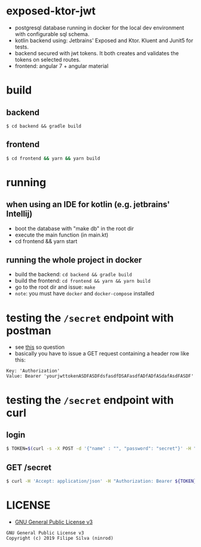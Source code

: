 * exposed-ktor-jwt

- postgresql database running in docker for the local dev environment with configurable sql schema.
- kotlin backend using: Jetbrains' Exposed and Ktor. Kluent and Junit5 for tests.
- backend secured with jwt tokens. It both creates and validates the tokens on selected routes.
- frontend: angular 7 + angular material

* build
** backend

 #+BEGIN_SRC shell
 $ cd backend && gradle build
 #+END_SRC

** frontend

#+BEGIN_SRC sh
 $ cd frontend && yarn && yarn build
#+END_SRC

* running
** when using an IDE for kotlin (e.g. jetbrains' Intellij)
   - boot the database with "make db" in the root dir
   - execute the main function (in main.kt)
   - cd frontend && yarn start
** running the whole project in docker
   - build the backend: =cd backend && gradle build=
   - build the frontend: =cd frontend && yarn && yarn build=
   - go to the root dir and issue: =make=
   - =note=: you must have =docker= and =docker-compose= installed
* testing the =/secret= endpoint with postman
  - see [[https://stackoverflow.com/a/24710676/4921402][this]] so question
  - basically you have to issue a GET request containing a header row like this:

#+BEGIN_SRC text
Key: 'Authorization'
Value: Bearer 'yourjwttokenASDFASDFdsfasdfDSAFasdfADfADfASdafAsdFASDF'
#+END_SRC

* testing the =/secret= endpoint with curl
** login
   #+BEGIN_SRC sh
   $ TOKEN=$(curl -s -X POST -d '{"name" : "", "password": "secret"}' -H "Content-Type: application/json"  localhost:8080/login | jq -r '.token')
   #+END_SRC
** GET /secret
   #+BEGIN_SRC sh
   $ curl -H 'Accept: application/json' -H "Authorization: Bearer ${TOKEN}" https://localhost:8080/secret
   #+END_SRC

* LICENSE
- [[https://www.gnu.org/licenses/gpl-3.0.en.html][GNU General Public License v3]]
#+BEGIN_SRC text
GNU General Public License v3
Copyright (c) 2019 Filipe Silva (ninrod)
#+END_SRC


